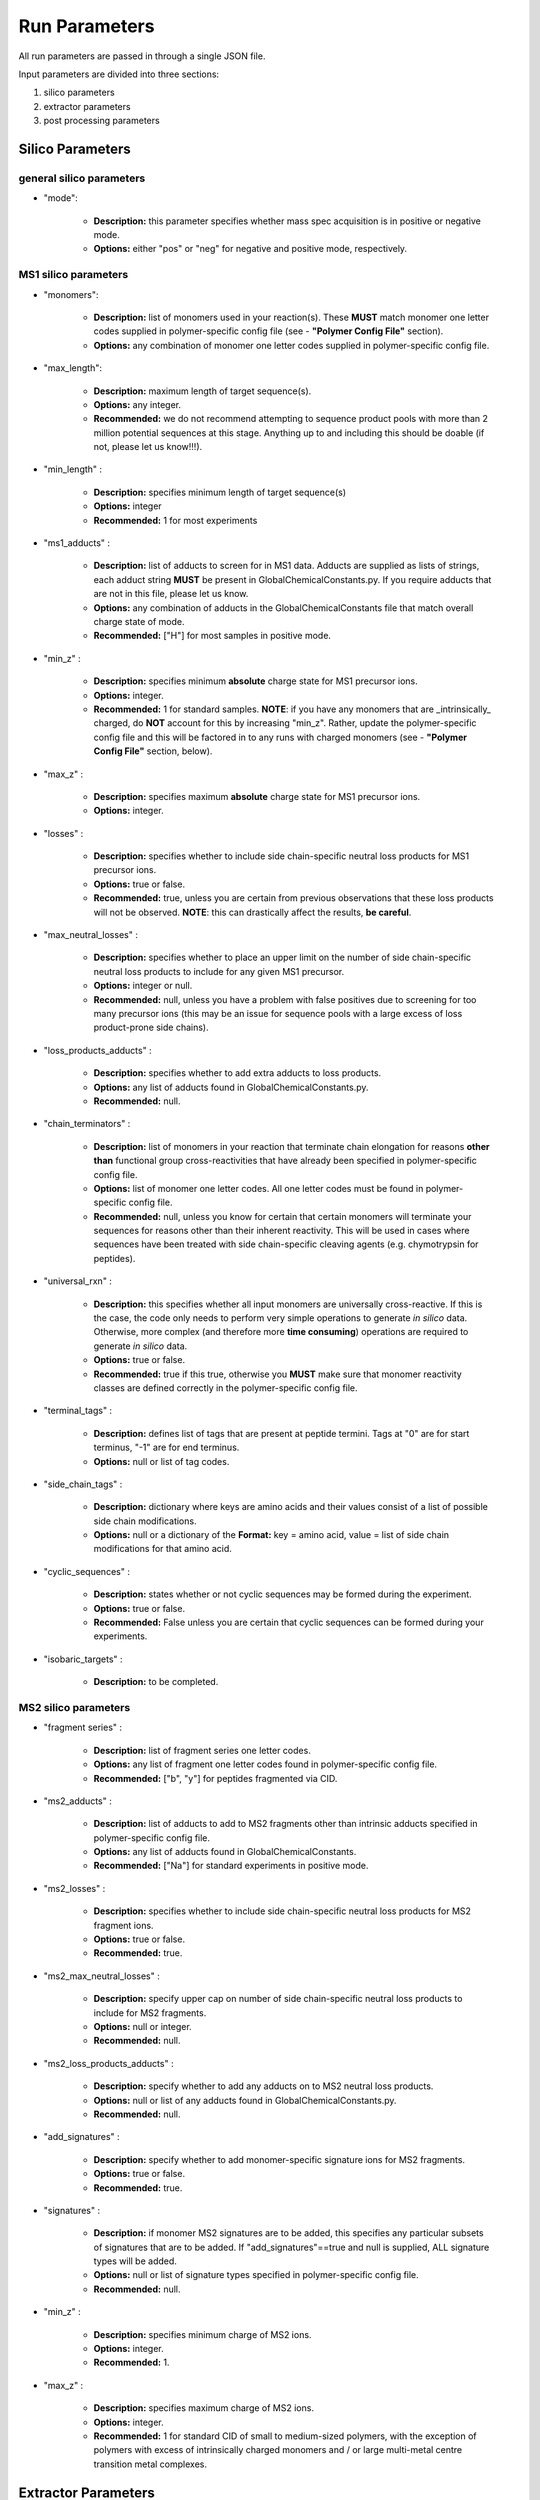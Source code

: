 Run Parameters
##############

All run parameters are passed in through a single JSON file.

Input parameters are divided into three sections:

1. silico parameters
2. extractor parameters
3. post processing parameters

Silico Parameters
=================

general silico parameters
-------------------------
- "mode":

    - **Description:** this parameter specifies whether mass spec acquisition is in positive or negative mode.

    - **Options:** either "pos" or "neg" for negative and positive mode, respectively.


MS1 silico parameters
---------------------
- "monomers":

    - **Description:** list of monomers used in your reaction(s). These **MUST** match monomer one letter codes supplied in polymer-specific config file (see - **"Polymer Config File"** section).

    - **Options:** any combination of monomer one letter codes supplied in polymer-specific config file.

- "max_length":

    - **Description:** maximum length of target sequence(s).

    - **Options:** any integer.

    - **Recommended:** we do not recommend attempting to sequence product pools with more than 2 million potential sequences at this stage. Anything up to and including this should be doable (if not, please let us know!!!).

- "min_length" :

    - **Description:** specifies minimum length of target sequence(s)

    - **Options:** integer

    - **Recommended:** 1 for most experiments

- "ms1_adducts" :

    - **Description:** list of adducts to screen for in MS1 data. Adducts are supplied as lists of strings, each adduct string **MUST** be present in GlobalChemicalConstants.py. If you require adducts that are not in this file, please let us know.

    - **Options:** any combination of adducts in the GlobalChemicalConstants file that match overall charge state of mode.

    - **Recommended:** ["H"] for most samples in positive mode.

- "min_z" :

    - **Description:** specifies minimum **absolute** charge state for MS1 precursor ions.

    - **Options:** integer.

    - **Recommended:** 1 for standard samples. **NOTE**: if you have any monomers that are _intrinsically_ charged, do **NOT** account for this by increasing "min_z". Rather, update the polymer-specific config file and this will be factored in to any runs with charged monomers (see - **"Polymer Config File"** section, below).

- "max_z" :

    - **Description:** specifies maximum **absolute** charge state for MS1 precursor ions.

    - **Options:** integer.

- "losses" :

    - **Description:** specifies whether to include side chain-specific neutral loss products for MS1 precursor ions.

    - **Options:** true or false.

    - **Recommended:** true, unless you are certain from previous observations that these loss products will not be observed. **NOTE**: this can drastically affect the results, **be careful**.

- "max_neutral_losses" :

    - **Description:** specifies whether to place an upper limit on the number of side chain-specific neutral loss products to include for any given MS1 precursor.

    - **Options:** integer or null.

    - **Recommended:** null, unless you have a problem with false positives due to screening for too many precursor ions (this may be an issue for sequence pools with a large excess of loss product-prone side chains).

- "loss_products_adducts" :

    - **Description:** specifies whether to add extra adducts to loss products.

    - **Options:** any list of adducts found in GlobalChemicalConstants.py.

    - **Recommended:** null.

- "chain_terminators" :

    - **Description:** list of monomers in your reaction that terminate chain elongation for reasons **other than** functional group cross-reactivities that have already been specified in polymer-specific config file.

    - **Options:** list of monomer one letter codes. All one letter codes must be found in polymer-specific config file.

    - **Recommended:** null, unless you know for certain that certain monomers will terminate your sequences for reasons other than their inherent reactivity. This will be used in cases where sequences have been treated with side chain-specific cleaving agents (e.g. chymotrypsin for peptides).

- "universal_rxn" :

    - **Description:** this specifies whether all input monomers are universally cross-reactive. If this is the case, the code only needs to perform very simple operations to generate *in silico* data. Otherwise, more complex (and therefore more **time consuming**) operations are required to generate *in silico* data.

    - **Options:** true or false.

    - **Recommended:** true if this true, otherwise you **MUST** make sure that monomer reactivity classes are defined correctly in the polymer-specific config file.

- "terminal_tags" :

    - **Description:** defines list of tags that are present at peptide termini. Tags at "0" are for start terminus, "-1" are for end terminus.

    - **Options:** null or list of tag codes.

- "side_chain_tags" :

    - **Description:** dictionary where keys are amino acids and their values consist of a list of possible side chain modifications.

    - **Options:** null or a dictionary of the **Format:** key = amino acid, value = list of side chain modifications for that amino acid.

- "cyclic_sequences" :

    - **Description:** states whether or not cyclic sequences may be formed during the experiment.

    - **Options:** true or false.

    - **Recommended:** False unless you are certain that cyclic sequences can be formed during your experiments.

- "isobaric_targets" :

    -  **Description:** to be completed.


MS2 silico parameters
---------------------


- "fragment series" :

    - **Description:** list of fragment series one letter codes.

    - **Options:** any list of fragment one letter codes found in polymer-specific config file.

    - **Recommended:** ["b", "y"] for peptides fragmented via CID.

- "ms2_adducts" :

    - **Description:** list of adducts to add to MS2 fragments other than intrinsic adducts specified in polymer-specific config file.

    - **Options:** any list of adducts found in GlobalChemicalConstants.

    - **Recommended:** ["Na"] for standard experiments in positive mode.

- "ms2_losses" :

    - **Description:** specifies whether to include side chain-specific neutral loss products for MS2 fragment ions.

    - **Options:** true or false.

    - **Recommended:** true.

- "ms2_max_neutral_losses" :

    - **Description:** specify upper cap on number of side chain-specific neutral loss products to include for MS2 fragments.

    - **Options:** null or integer.

    - **Recommended:** null.

- "ms2_loss_products_adducts" :

    - **Description:** specify whether to add any adducts on to MS2 neutral loss products.

    - **Options:** null or list of any adducts found in GlobalChemicalConstants.py.

    - **Recommended:** null.

- "add_signatures" :

    - **Description:** specify whether to add monomer-specific signature ions for MS2 fragments.

    - **Options:** true or false.

    - **Recommended:** true.

- "signatures" :

    - **Description:** if monomer MS2 signatures are to be added, this specifies any particular subsets of signatures that are to be added. If "add_signatures"==true and null is supplied, ALL signature types will be added.

    - **Options:** null or list of signature types specified in polymer-specific config file.

    - **Recommended:** null.

- "min_z" :

    - **Description:** specifies minimum charge of MS2 ions.

    - **Options:** integer.

    - **Recommended:** 1.

- "max_z" :

    - **Description:** specifies maximum charge of MS2 ions.

    - **Options:** integer.

    - **Recommended:** 1 for standard CID of small to medium-sized polymers, with the exception of polymers with excess of intrinsically charged monomers and / or large multi-metal centre transition metal complexes.

Extractor Parameters
====================

general extractor parameters
----------------------------

- "error" :

    - **Description:** specifies error tolerance threshold for matching target ions to ions observed in mass spectra. This can be supplied as an absolute value (amu) or relative error (i.e. ppm).

    - **Options:** float.

    - **Recommended:** 0.01 (absolute).

- "err_abs" :

    - **Description:** specifies whether error units are in absolute mass units or ppm.

    - **Options:** true or false.

    - **Recommended:** true.

- "min_ms2_peak_abundance" :

    - **Description:** specifies minimum relative abundance of most intense matching MS2 peak for a target sequence in observed MS2 spectra, expressed as a % of the most intense peak observed in the spectrum.

    - **Options:** float (range = 0 to 100).

    - **Recommended:** 90-100.

- "pre_run_filter" :

    - **Description:** specifies whether to filter spectra before beginning sequence screening. If true, spectra will be filtered through pre_screen_filters and sequences will be screened against truncated data set of spectra that pass these filters.

    - **Options:** true or false.

    - **Recommended:** true.


pre-screen filters
------------------

- "min_rt" :

    - **Description:** specifies minumum retention time of raw spectra. Any spectra with retention time lower than this will be discarded from consideration.

    - **Options:** float.

    - **Recommended:** 0 unless you know your chromatography well enough.

- "max_rt" :

    - **Description:** specifies maximum retention time of raw spectra. Any spectra with retention time higher than this will be discarded from consideration.

    - **Options:** float.

    - **Recommended:** run time (in minutes) of your method unless you know exactly what you are doing with this.

- "essential_signatures" :

    - **Description:** list of monomers that MUST have signatures present in MS2 spectra. Any MS2 spectra without these signatures will be discarded.

    - **Options:** null or list of monomer one-letter codes. These monomers MUST have signature ions in polymer-specific config file.

    - **Recommended:** null, unless you know for certain every sequence has these monomers AND  that these monomer signatures will always show up in MS2 spectra.

- "signature_types" :

    - **Description:** specifies list of signature codes to include in essential signatures. These MUST correspond to signature types in polymer-specific config file.

    - **Options:** any list of signature type found in polymer-specific config file.

    - **Recommended:** ["Im"] for peptides using depsipeptide config file, as this signature class represents immonium ions.

- "signature_ms_level" :

    - **Description:** specifies which MS level signatures will be present.

    - Options integer

    - **Recommended:** 2, as presently we only have data for MS2 signatures.

- "massdiff_bins" :

    - **Description:** *to be completed*

    - **Options:** true or false.

    - **Recommended:** *to be completed*

- "ms2_precursors" :

    - **Description:** list of precursor ions for matching to MS2 parents in observed MS2 spectra. Any MS2 spectra that do not have a parent matching one or more of these precursors will be discarded from consideration.

    - **Options:** null or list of floats.

    - **Recommended:** null unless doing very targeted screening for specific small subset of products (which general screen should pick up anyway...).

- "min_MS1_total_intensity" :

    - **Description:** specifies minimum total intensity of MS1 spectra. Any MS1 spectra with total intensity lower than this will be discarded from consideration.

    - **Options:** null or float.

    - **Recommended:** null.

- "min_MS2_total_intensity" :

    - **Description:** specifies minimum total intensity of MS2 spectra. Any MS2 spectra with total intensity lower than this will be discarded from consideration.

    - **Options:** null or float.

    - **Recommended:** null.

- "min_MS1_max_intensity" :

    - **Description:** specifies minimum maximum intensity of MS1 spectra. Any MS1 spectra with maximum intensity lower than this will be discarded from consideration.

    - **Options:** null or float.

    - **Recommended:** null.

- "min_MS2_max_intensity" :

    - **Description:** specifies minimum maximum intensity of MS2 spectra. Any MS2 spectra with maximum intensity lower than this will be discarded from consideration.

    - **Options:** null or float.

    - **Recommended:** null.

Postprocess Parameters
======================

- "exclude_frags" :

    - **Description:** list of specific fragment ids to exclude from consideration in confidence assignments ONLY (will still be included in retention time assignment).

    - **Options:** null or any list of valid fragment ids.

    - **Recommended:** null.

- "optional_core_frags" :

    - **Description:** list of specific fragment ids to exclude from consideration in confidence assignments IF they are absent.

    - Options null or any list of valid fragment ids.

    - **Recommended:** ["b1"] for peptides in positive mode, as this particular MS2 fragment is notorious for not showing up in MS2 spectra of peptides.

- "core_linear_series" :

    - **Description:** list of fragment series one letter codes for fragment series that should be used in confidence calculations. NOTE: it is assumed that each series in this list will receive an equal weighting in confidence calculation; if this is not suitable for your chemistry, please let us know!!!

    - **Options:** list of valid fragment one letter codes. NOTE: this MUST not include signatures.

    - **Recommended:** ["b", "y"] for peptides in positive mode (["y"] for peptides in negative mode).

- "excluded_fragments" :

    - **Description:** list of specific fragment ids to exclude from confidence assignments AND retention time assignments.

    - **Options:** null or any list of specific fragment ids.

    - **Recommended:** null.

- "dominant_signature_cap" :

    - **Description:** specifies an upper cap on confidence assignments for sequences that are expected to have abundant monomer-specific MS2 signature(s) but have one or more of these missing.

    - **Options:** float (range = 0 to 100).

    - **Recommended:** 70.

- "essential_fragments" :

    - **Description:** specifies specific fragment ids that MUST be present for a sequence to be assigned with confidence.

    - **Options:** null or list of specific valid fragment ids.

    - **Recommended:** null.

- "subsequence_weight" :

    - **Description:** specifies weighting to place on continuous fragment coverage in calculating overall confidence of a sequence assignment. This is supplied as a decimal fraction.

    - **Options:** float (range = 0 to 100).

    - **Recommended:** we are still trying to work this out. Probably between 0.25 and 0.5.

- "min_rt" :

    - **Description:** mininimum retention time to assign to confirmed sequences.

    - **Options:** null or float.

    - **Recommended:** null.

- "max_rt" :

    - **Description:** maximum retention time to assign confirmed sequences.

    - **Options:** null or float.

    - **Recommended:** null.

- "Rt_bin" :

    - **Description:** specifies minimum separation of MS1 peaks in extracted ion chromatograms (units = minutes).

    - **Options:** float.

    - **Recommended:** 0.25 for LC-MS, 0 without chromatography.

- "backup_Rt_bin" :

    - **Description:** specifies a back-up retention time bin if peaks cannot be assigned with Rt_bin. This may be useful in cases where particular sequence subsets do not separate well using chosen chromatography method (which happens sometimes for complex mixtures).

    - **Options:** float (should be lower than Rt_bin).

    - **Recommended:** 0.1.

- "ms2_Rt_bin" :

    - **Description:** specifies maximum discrepancy between retention time of unique MS2 fragment and MS1 precursor.

    - **Options:** float.

    - **Recommended:** 0.5 (this may be too generous).

- "ms2_Rt_flexible" :

    - **Description:** specifies whether to allow for the possibility of a mismatch between observed MS2 retention time and MS1 precursor within specified ms2_Rt_bin. If true, ms2_Rt_bin tolerance will be widened until a retention time can be assigned.

    - **Options:** true or false.

    - **Recommended:** we need to test this urgently.

- "min_viable_confidence" :

    - **Description:** specifies minimum confidence score for sequences to be assigned final retention time and intensity values. Sequences with scores lower than this will not be processed for retention time and / or intensities.

    - **Options:** float.

    - **Recommended:** 55-60.

- "min_relative_intensity" :

    - **Description:** specifies minimum relative intensity (as % intensity of most intense peak) in EICs. Any peaks with relative intensities lower than this will be discarded, which may lead to less abundant sequences not being assigned.

    - **Options:** null or float (range = 0 to 100).

    - **Recommended:** null, unless you are deliberately attempting to assign retention time of very low confidence sequences (which probably won't work anyway..).

- "plot EICs" :

    - **Description:** option to plot all EICs and save the plots as png files into your output folder. NOTE: not finished yet.

    - **Options:** true or false.

Directories
===========

- "ripper_folder" :

    - **Description:** specifies location of folder containing mzml ripper JSON files.

    - **Options:** string file path to folder.

    - **Recommended:**

- "output_folder" :

    - **Description:** specifies location of output folder, where output data will be saved.

    - **Options:** full string file path to output folder.

    - **Recommended:** scapa data folder (obviously).